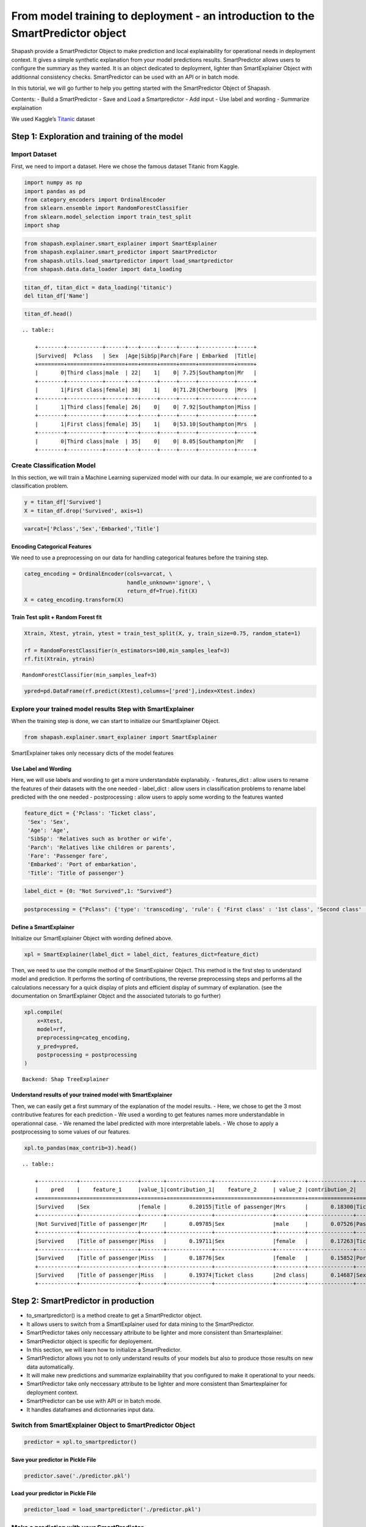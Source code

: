 From model training to deployment - an introduction to the SmartPredictor object
================================================================================

Shapash provide a SmartPredictor Object to make prediction and local
explainability for operational needs in deployment context. It gives a
simple synthetic explanation from your model predictions results.
SmartPredictor allows users to configure the summary as they wanted. It
is an object dedicated to deployment, lighter than SmartExplainer Object
with additionnal consistency checks. SmartPredictor can be used with an
API or in batch mode.

In this tutorial, we will go further to help you getting started with
the SmartPredictor Object of Shapash.

Contents: - Build a SmartPredictor - Save and Load a Smartpredictor -
Add input - Use label and wording - Summarize explaination

We used Kaggle’s `Titanic <https://www.kaggle.com/c/titanic>`__ dataset

Step 1: Exploration and training of the model
---------------------------------------------

Import Dataset
~~~~~~~~~~~~~~

First, we need to import a dataset. Here we chose the famous dataset
Titanic from Kaggle.

.. code:: ipython3

    import numpy as np
    import pandas as pd
    from category_encoders import OrdinalEncoder
    from sklearn.ensemble import RandomForestClassifier
    from sklearn.model_selection import train_test_split
    import shap

.. code:: ipython3

    from shapash.explainer.smart_explainer import SmartExplainer
    from shapash.explainer.smart_predictor import SmartPredictor
    from shapash.utils.load_smartpredictor import load_smartpredictor
    from shapash.data.data_loader import data_loading

.. code:: ipython3

    titan_df, titan_dict = data_loading('titanic')
    del titan_df['Name']

.. code:: ipython3

    titan_df.head()


.. parsed-literal::

    .. table:: 
    
        +--------+-----------+------+---+-----+-----+-----+-----------+-----+
        |Survived|  Pclass   | Sex  |Age|SibSp|Parch|Fare | Embarked  |Title|
        +========+===========+======+===+=====+=====+=====+===========+=====+
        |       0|Third class|male  | 22|    1|    0| 7.25|Southampton|Mr   |
        +--------+-----------+------+---+-----+-----+-----+-----------+-----+
        |       1|First class|female| 38|    1|    0|71.28|Cherbourg  |Mrs  |
        +--------+-----------+------+---+-----+-----+-----+-----------+-----+
        |       1|Third class|female| 26|    0|    0| 7.92|Southampton|Miss |
        +--------+-----------+------+---+-----+-----+-----+-----------+-----+
        |       1|First class|female| 35|    1|    0|53.10|Southampton|Mrs  |
        +--------+-----------+------+---+-----+-----+-----+-----------+-----+
        |       0|Third class|male  | 35|    0|    0| 8.05|Southampton|Mr   |
        +--------+-----------+------+---+-----+-----+-----+-----------+-----+


Create Classification Model
~~~~~~~~~~~~~~~~~~~~~~~~~~~

In this section, we will train a Machine Learning supervized model with
our data. In our example, we are confronted to a classification problem.

.. code:: ipython3

    y = titan_df['Survived']
    X = titan_df.drop('Survived', axis=1)

.. code:: ipython3

    varcat=['Pclass','Sex','Embarked','Title']

Encoding Categorical Features
^^^^^^^^^^^^^^^^^^^^^^^^^^^^^

We need to use a preprocessing on our data for handling categorical
features before the training step.

.. code:: ipython3

    categ_encoding = OrdinalEncoder(cols=varcat, \
                                    handle_unknown='ignore', \
                                    return_df=True).fit(X)
    X = categ_encoding.transform(X)

Train Test split + Random Forest fit
^^^^^^^^^^^^^^^^^^^^^^^^^^^^^^^^^^^^

.. code:: ipython3

    Xtrain, Xtest, ytrain, ytest = train_test_split(X, y, train_size=0.75, random_state=1)
    
    rf = RandomForestClassifier(n_estimators=100,min_samples_leaf=3)
    rf.fit(Xtrain, ytrain)




.. parsed-literal::

    RandomForestClassifier(min_samples_leaf=3)



.. code:: ipython3

    ypred=pd.DataFrame(rf.predict(Xtest),columns=['pred'],index=Xtest.index)

Explore your trained model results Step with SmartExplainer
~~~~~~~~~~~~~~~~~~~~~~~~~~~~~~~~~~~~~~~~~~~~~~~~~~~~~~~~~~~

When the training step is done, we can start to initialize our
SmartExplainer Object.

.. code:: ipython3

    from shapash.explainer.smart_explainer import SmartExplainer

SmartExplainer takes only necessary dicts of the model features

Use Label and Wording
^^^^^^^^^^^^^^^^^^^^^

Here, we will use labels and wording to get a more understandable
explanabily. - features_dict : allow users to rename the features of
their datasets with the one needed - label_dict : allow users in
classification problems to rename label predicted with the one needed -
postprocessing : allow users to apply some wording to the features
wanted

.. code:: ipython3

    feature_dict = {'Pclass': 'Ticket class',
     'Sex': 'Sex',
     'Age': 'Age',
     'SibSp': 'Relatives such as brother or wife',
     'Parch': 'Relatives like children or parents',
     'Fare': 'Passenger fare',
     'Embarked': 'Port of embarkation',
     'Title': 'Title of passenger'}

.. code:: ipython3

    label_dict = {0: "Not Survived",1: "Survived"}

.. code:: ipython3

    postprocessing = {"Pclass": {'type': 'transcoding', 'rule': { 'First class' : '1st class', 'Second class' : '2nd class', "Third class" : "3rd class"}}}

Define a SmartExplainer
^^^^^^^^^^^^^^^^^^^^^^^

Initialize our SmartExplainer Object with wording defined above.

.. code:: ipython3

    xpl = SmartExplainer(label_dict = label_dict, features_dict=feature_dict)

Then, we need to use the compile method of the SmartExplainer Object.
This method is the first step to understand model and prediction. It
performs the sorting of contributions, the reverse preprocessing steps
and performs all the calculations necessary for a quick display of plots
and efficient display of summary of explanation. (see the documentation
on SmartExplainer Object and the associated tutorials to go further)

.. code:: ipython3

    xpl.compile(
        x=Xtest,
        model=rf,
        preprocessing=categ_encoding,
        y_pred=ypred,
        postprocessing = postprocessing
    )


.. parsed-literal::

    Backend: Shap TreeExplainer


Understand results of your trained model with SmartExplainer
^^^^^^^^^^^^^^^^^^^^^^^^^^^^^^^^^^^^^^^^^^^^^^^^^^^^^^^^^^^^

Then, we can easily get a first summary of the explanation of the model
results. - Here, we chose to get the 3 most contributive features for
each prediction - We used a wording to get features names more
understandable in operationnal case. - We renamed the label predicted
with more interpretable labels. - We chose to apply a postprocessing to
some values of our features.

.. code:: ipython3

    xpl.to_pandas(max_contrib=3).head()


.. parsed-literal::

    .. table:: 
    
        +------------+------------------+-------+--------------+------------------+---------+--------------+-------------------+----------+--------------+
        |    pred    |    feature_1     |value_1|contribution_1|    feature_2     | value_2 |contribution_2|     feature_3     | value_3  |contribution_3|
        +============+==================+=======+==============+==================+=========+==============+===================+==========+==============+
        |Survived    |Sex               |female |       0.20155|Title of passenger|Mrs      |       0.18300|Ticket class       |1st class |       0.13430|
        +------------+------------------+-------+--------------+------------------+---------+--------------+-------------------+----------+--------------+
        |Not Survived|Title of passenger|Mr     |       0.09785|Sex               |male     |       0.07526|Passenger fare     |       7.9|       0.06353|
        +------------+------------------+-------+--------------+------------------+---------+--------------+-------------------+----------+--------------+
        |Survived    |Title of passenger|Miss   |       0.19711|Sex               |female   |       0.17263|Ticket class       |2nd class |       0.10864|
        +------------+------------------+-------+--------------+------------------+---------+--------------+-------------------+----------+--------------+
        |Survived    |Title of passenger|Miss   |       0.18776|Sex               |female   |       0.15852|Port of embarkation|Queenstown|       0.11498|
        +------------+------------------+-------+--------------+------------------+---------+--------------+-------------------+----------+--------------+
        |Survived    |Title of passenger|Miss   |       0.19374|Ticket class      |2nd class|       0.14687|Sex                |female    |       0.11817|
        +------------+------------------+-------+--------------+------------------+---------+--------------+-------------------+----------+--------------+


Step 2: SmartPredictor in production
------------------------------------

-  to_smartpredictor() is a method create to get a SmartPredictor
   object.
-  It allows users to switch from a SmartExplainer used for data mining
   to the SmartPredictor.
-  SmartPredictor takes only neccessary attribute to be lighter and more
   consistent than Smartexplainer.
-  SmartPredictor object is specific for deployement.
-  In this section, we will learn how to initialize a SmartPredictor.
-  SmartPredictor allows you not to only understand results of your
   models but also to produce those results on new data automatically.
-  It will make new predictions and summarize explainability that you
   configured to make it operational to your needs.
-  SmartPredictor take only neccessary attribute to be lighter and more
   consistent than Smartexplainer for deployment context.
-  SmartPredictor can be use with API or in batch mode.
-  It handles dataframes and dictionnaries input data.

Switch from SmartExplainer Object to SmartPredictor Object
~~~~~~~~~~~~~~~~~~~~~~~~~~~~~~~~~~~~~~~~~~~~~~~~~~~~~~~~~~

.. code:: ipython3

    predictor = xpl.to_smartpredictor()

Save your predictor in Pickle File
^^^^^^^^^^^^^^^^^^^^^^^^^^^^^^^^^^

.. code:: ipython3

    predictor.save('./predictor.pkl')

Load your predictor in Pickle File
^^^^^^^^^^^^^^^^^^^^^^^^^^^^^^^^^^

.. code:: ipython3

    predictor_load = load_smartpredictor('./predictor.pkl')

Make a prediction with your SmartPredictor
~~~~~~~~~~~~~~~~~~~~~~~~~~~~~~~~~~~~~~~~~~

-  Once our SmartPredictor has been initialized, we can easily apply
   predictions and summary to new datasets.
-  First, we have to specify a new dataset which can be a
   pandas.DataFrame or a dictionnary (usefull when you decide to use an
   API in your deployment process)
-  We will use the add_input method of the SmartPredictor. (see the
   documentation for this method)

Add data
^^^^^^^^

.. code:: ipython3

    person_x = {'Pclass': 'First class',
     'Sex': 'female',
     'Age': 36,
     'SibSp': 1,
     'Parch': 0,
     'Fare': 7.25,
     'Embarked': 'Cherbourg',
     'Title': 'Miss'}

.. code:: ipython3

    predictor_load.add_input(x=person_x)

If you don’t specify an ypred in the add_input method, SmartPredictor
will use its predict method to automatically affect the predicted value
to ypred.

Make prediction
^^^^^^^^^^^^^^^

Then, we can see that ypred is automatically computed in add_input
method by checking the attribute data[“ypred”] thanks to our model
trained and the new dataset given.

.. code:: ipython3

    predictor_load.data["ypred"]


.. parsed-literal::

    .. table:: 
    
        +--------+------+
        | ypred  |proba |
        +========+======+
        |Survived|0.7435|
        +--------+------+


We can also use the predict_proba method of the SmartPredictor to
automatically compute the probabilties associated to each label possible
with our model and the new dataset.

.. code:: ipython3

    prediction_proba = predictor_load.predict_proba()

.. code:: ipython3

    prediction_proba


.. parsed-literal::

    .. table:: 
    
        +-------+-------+
        |class_0|class_1|
        +=======+=======+
        | 0.2565| 0.7435|
        +-------+-------+


Get detailed explanability associated to the prediction
~~~~~~~~~~~~~~~~~~~~~~~~~~~~~~~~~~~~~~~~~~~~~~~~~~~~~~~

-  You can use the method detail_contributions to see the detailed
   contributions of each of your features for each row of your new
   dataset.
-  For classification problems, it will automatically associated
   contributions with the right predicted label. (like you can see
   below)
-  The predicted label can be compute automatically with predict method
   or you can specify in add_input method an ypred

.. code:: ipython3

    detailed_contributions = predictor_load.detail_contributions()

You can notice here that the ypred has already been renamed with the
value that we have given in the label_dict.

.. code:: ipython3

    detailed_contributions


.. parsed-literal::

    .. table:: 
    
        +--------+------+------+------+--------+-------+---------+--------+--------+------+
        | ypred  |proba |Pclass| Sex  |  Age   | SibSp |  Parch  |  Fare  |Embarked|Title |
        +========+======+======+======+========+=======+=========+========+========+======+
        |Survived|0.7435|0.1043|0.1752|-0.02407|0.01940|-0.004212|-0.09591| 0.02561|0.1724|
        +--------+------+------+------+--------+-------+---------+--------+--------+------+


Summarize explanability of the predictions
~~~~~~~~~~~~~~~~~~~~~~~~~~~~~~~~~~~~~~~~~~

-  You can use the summarize method to summarize your local
   explainability
-  This summary can be configured with the method modify_mask in order
   for you to have the explainability that satisfy your operational
   needs
-  You can also specify : >- a postprocessing when you initialize your
   SmartPredictor to apply a wording to several values of your dataset.
   >- a label_dict to rename your label in classification problems
   (during the initialisation of your SmartPredictor). >- a
   features_dict to rename your features.

Here, we chose to use modify_mask method to only get the 3 most
contributives features in our explanability.

.. code:: ipython3

    predictor_load.modify_mask(max_contrib=3)

.. code:: ipython3

    explanation = predictor_load.summarize()

-  You can notice in the summarize that the dictionnary of mapping given
   to the SmartExplainer Object allow us to rename the ‘Title’ feature
   into ‘Title of passenger’.
-  Also, we can see that the value of this features has been worded
   correctly has we configured it : First class became 1st class.
-  Our explanability is focused on the 3 most contributive features.

.. code:: ipython3

    explanation


.. parsed-literal::

    .. table:: 
    
        +--------+------+---------+-------+--------------+------------------+-------+--------------+------------+---------+--------------+
        | ypred  |proba |feature_1|value_1|contribution_1|    feature_2     |value_2|contribution_2| feature_3  | value_3 |contribution_3|
        +========+======+=========+=======+==============+==================+=======+==============+============+=========+==============+
        |Survived|0.7435|Sex      |female |        0.1752|Title of passenger|Miss   |        0.1724|Ticket class|1st class|        0.1043|
        +--------+------+---------+-------+--------------+------------------+-------+--------------+------------+---------+--------------+


Configure your summary easily
~~~~~~~~~~~~~~~~~~~~~~~~~~~~~

If contributions wanted are the ones associated to the class 0 (More useful in multiclass classification)
^^^^^^^^^^^^^^^^^^^^^^^^^^^^^^^^^^^^^^^^^^^^^^^^^^^^^^^^^^^^^^^^^^^^^^^^^^^^^^^^^^^^^^^^^^^^^^^^^^^^^^^^^

Then, you can easily change the ypred or the x given to the add_input to
make new prediction and summary of your explanability

You can specify an ypred to get explanability from the label that you
prefer to predict instead.

.. code:: ipython3

    predictor_load.add_input(x=person_x, ypred=pd.DataFrame({0}))

.. code:: ipython3

    predictor_load.modify_mask(max_contrib=3)

.. code:: ipython3

    explanation = predictor_load.summarize()

Here, we changed the ypred from label predicted 1 to 0 which allow us to
automatically get the explanability of features that are associated to
the right label predicted.

.. code:: ipython3

    explanation


.. parsed-literal::

    .. table:: 
    
        +------------+------+---------+-------+--------------+------------------+-------+--------------+------------+---------+--------------+
        |     0      |proba |feature_1|value_1|contribution_1|    feature_2     |value_2|contribution_2| feature_3  | value_3 |contribution_3|
        +============+======+=========+=======+==============+==================+=======+==============+============+=========+==============+
        |Not Survived|0.2565|Sex      |female |       -0.1752|Title of passenger|Miss   |       -0.1724|Ticket class|1st class|       -0.1043|
        +------------+------+---------+-------+--------------+------------------+-------+--------------+------------+---------+--------------+


If users don’t want one feature and want only positive contributions to restituate
^^^^^^^^^^^^^^^^^^^^^^^^^^^^^^^^^^^^^^^^^^^^^^^^^^^^^^^^^^^^^^^^^^^^^^^^^^^^^^^^^^

-  The modify_mask method allows us to configure the explanability to
   satisfy our needs in opeartional process.
-  Here, we can choose to hide some features from our explanability and
   only get the one which has positive contributions.

.. code:: ipython3

    predictor_load.modify_mask(features_to_hide=["Fare"], positive=True)

.. code:: ipython3

    explanation = predictor_load.summarize()

.. code:: ipython3

    explanation


.. parsed-literal::

    .. table:: 
    
        +------------+------+---------+-------+--------------+----------------------------------+-------+--------------+
        |     0      |proba |feature_1|value_1|contribution_1|            feature_2             |value_2|contribution_2|
        +============+======+=========+=======+==============+==================================+=======+==============+
        |Not Survived|0.2565|Age      |     36|       0.02407|Relatives like children or parents|      0|      0.004212|
        +------------+------+---------+-------+--------------+----------------------------------+-------+--------------+


If users want to restituate only contributions with a minimum of impact
^^^^^^^^^^^^^^^^^^^^^^^^^^^^^^^^^^^^^^^^^^^^^^^^^^^^^^^^^^^^^^^^^^^^^^^

Here, we chose to only show the features which has a contribution
greater than 0.01.

.. code:: ipython3

    predictor_load.modify_mask(threshold=0.01)

.. code:: ipython3

    explanation = predictor_load.summarize()

.. code:: ipython3

    explanation


.. parsed-literal::

    .. table:: 
    
        +------------+------+---------+-------+--------------+
        |     0      |proba |feature_1|value_1|contribution_1|
        +============+======+=========+=======+==============+
        |Not Survived|0.2565|Age      |     36|       0.02407|
        +------------+------+---------+-------+--------------+

